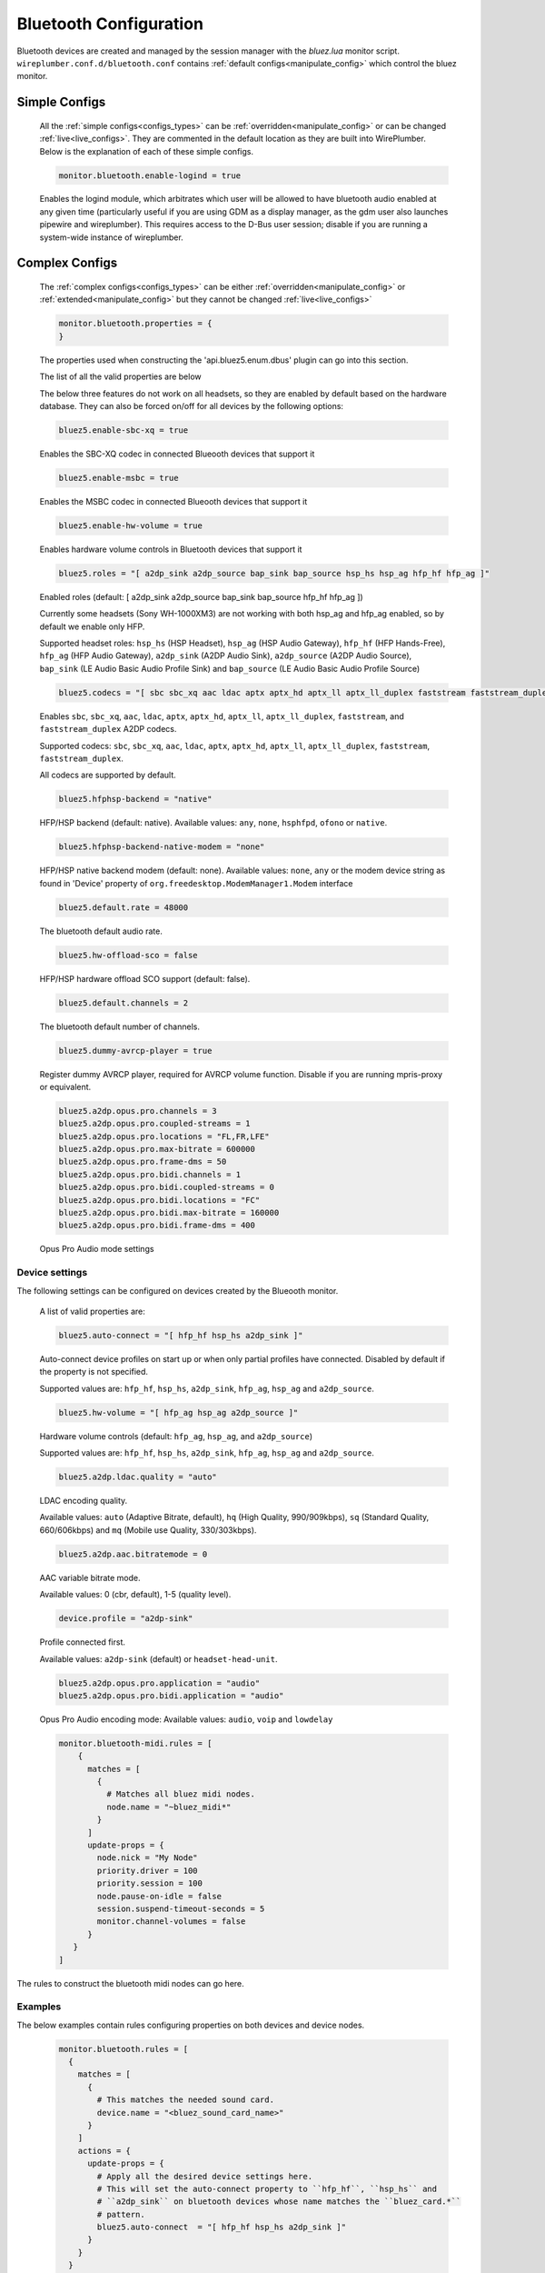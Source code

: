 .. _config_bluetooth:

Bluetooth Configuration
=======================

Bluetooth devices are created and managed by the session manager with the *bluez.lua*
monitor script. ``wireplumber.conf.d/bluetooth.conf`` contains :ref:`default
configs<manipulate_config>`  which control the bluez monitor.


Simple Configs
--------------

  All the :ref:`simple configs<configs_types>` can be
  :ref:`overridden<manipulate_config>` or can be changed
  :ref:`live<live_configs>`. They are commented in the default location as they
  are built into WirePlumber. Below is the explanation of each of these simple
  configs.

  .. code-block::

    monitor.bluetooth.enable-logind = true

  Enables the logind module, which arbitrates which user will be allowed to have
  bluetooth audio enabled at any given time (particularly useful if you are
  using GDM as a display manager, as the gdm user also launches pipewire and
  wireplumber). This requires access to the D-Bus user session; disable if you
  are running a system-wide instance of wireplumber.

Complex Configs
---------------

  The :ref:`complex configs<configs_types>`  can be either
  :ref:`overridden<manipulate_config>`  or :ref:`extended<manipulate_config>` but they
  cannot be changed :ref:`live<live_configs>`

  .. code-block::

    monitor.bluetooth.properties = {
    }

  The properties used when constructing the 'api.bluez5.enum.dbus' plugin can go
  into this section.

  The list of all the valid properties are below

  The below three features do not work on all headsets, so they are enabled
  by default based on the hardware database. They can also be
  forced on/off for all devices by the following options:

  .. code-block::

    bluez5.enable-sbc-xq = true

  Enables the SBC-XQ codec in connected Blueooth devices that support it

  .. code-block::

    bluez5.enable-msbc = true

  Enables the MSBC codec in connected Blueooth devices that support it

  .. code-block::

    bluez5.enable-hw-volume = true

  Enables hardware volume controls in Bluetooth devices that support it

  .. code-block::

    bluez5.roles = "[ a2dp_sink a2dp_source bap_sink bap_source hsp_hs hsp_ag hfp_hf hfp_ag ]"

  Enabled roles (default: [ a2dp_sink a2dp_source bap_sink bap_source hfp_hf hfp_ag ])

  Currently some headsets (Sony WH-1000XM3) are not working
  with both hsp_ag and hfp_ag enabled, so by default we enable only HFP.

  Supported headset roles: ``hsp_hs`` (HSP Headset), ``hsp_ag`` (HSP Audio
  Gateway), ``hfp_hf`` (HFP Hands-Free), ``hfp_ag`` (HFP Audio Gateway),
  ``a2dp_sink`` (A2DP Audio Sink), ``a2dp_source`` (A2DP Audio Source),
  ``bap_sink`` (LE Audio Basic Audio Profile Sink) and ``bap_source`` (LE Audio
  Basic Audio Profile Source)

  .. code-block::

    bluez5.codecs = "[ sbc sbc_xq aac ldac aptx aptx_hd aptx_ll aptx_ll_duplex faststream faststream_duplex ]"

  Enables ``sbc``, ``sbc_xq``, ``aac``, ``ldac``, ``aptx``, ``aptx_hd``,
  ``aptx_ll``, ``aptx_ll_duplex``, ``faststream``, and  ``faststream_duplex`` A2DP
  codecs.

  Supported codecs: ``sbc``, ``sbc_xq``, ``aac``, ``ldac``, ``aptx``,
  ``aptx_hd``, ``aptx_ll``, ``aptx_ll_duplex``, ``faststream``,
  ``faststream_duplex``.

  All codecs are supported by default.

  .. code-block::

    bluez5.hfphsp-backend = "native"

  HFP/HSP backend (default: native). Available values: ``any``, ``none``,
  ``hsphfpd``, ``ofono`` or ``native``.

  .. code-block::

    bluez5.hfphsp-backend-native-modem = "none"

  HFP/HSP native backend modem (default: none). Available values: ``none``,
  ``any`` or the modem device string as found in 'Device' property of
  ``org.freedesktop.ModemManager1.Modem`` interface

  .. code-block::

    bluez5.default.rate = 48000

  The bluetooth default audio rate.

  .. code-block::

    bluez5.hw-offload-sco = false

  HFP/HSP hardware offload SCO support (default: false).

  .. code-block::

    bluez5.default.channels = 2

  The bluetooth default number of channels.

  .. code-block::

    bluez5.dummy-avrcp-player = true

  Register dummy AVRCP player, required for AVRCP volume function. Disable if
  you are running mpris-proxy or equivalent.



  .. code-block::

    bluez5.a2dp.opus.pro.channels = 3
    bluez5.a2dp.opus.pro.coupled-streams = 1
    bluez5.a2dp.opus.pro.locations = "FL,FR,LFE"
    bluez5.a2dp.opus.pro.max-bitrate = 600000
    bluez5.a2dp.opus.pro.frame-dms = 50
    bluez5.a2dp.opus.pro.bidi.channels = 1
    bluez5.a2dp.opus.pro.bidi.coupled-streams = 0
    bluez5.a2dp.opus.pro.bidi.locations = "FC"
    bluez5.a2dp.opus.pro.bidi.max-bitrate = 160000
    bluez5.a2dp.opus.pro.bidi.frame-dms = 400

  Opus Pro Audio mode settings

Device settings
^^^^^^^^^^^^^^^
The following settings can be configured on devices created by the Blueooth monitor.


  A list of valid properties are:

  .. code-block::

    bluez5.auto-connect = "[ hfp_hf hsp_hs a2dp_sink ]"

  Auto-connect device profiles on start up or when only partial profiles have
  connected. Disabled by default if the property is not specified.

  Supported values are: ``hfp_hf``, ``hsp_hs``, ``a2dp_sink``, ``hfp_ag``,
  ``hsp_ag`` and ``a2dp_source``.

  .. code-block::

    bluez5.hw-volume = "[ hfp_ag hsp_ag a2dp_source ]"

  Hardware volume controls (default: ``hfp_ag``, ``hsp_ag``, and ``a2dp_source``)

  Supported values are: ``hfp_hf``, ``hsp_hs``, ``a2dp_sink``, ``hfp_ag``,
  ``hsp_ag`` and ``a2dp_source``.

  .. code-block::

    bluez5.a2dp.ldac.quality = "auto"

  LDAC encoding quality.

  Available values: ``auto`` (Adaptive Bitrate, default),
  ``hq`` (High Quality, 990/909kbps), ``sq`` (Standard Quality, 660/606kbps) and
  ``mq`` (Mobile use Quality, 330/303kbps).

  .. code-block::

    bluez5.a2dp.aac.bitratemode = 0

  AAC variable bitrate mode.

  Available values: 0 (cbr, default), 1-5 (quality level).

  .. code-block::

    device.profile = "a2dp-sink"

  Profile connected first.

  Available values: ``a2dp-sink`` (default) or ``headset-head-unit``.

  .. code-block::

    bluez5.a2dp.opus.pro.application = "audio"
    bluez5.a2dp.opus.pro.bidi.application = "audio"

  Opus Pro Audio encoding mode:
  Available values: ``audio``, ``voip`` and ``lowdelay``


  .. code-block::

    monitor.bluetooth-midi.rules = [
        {
          matches = [
            {
              # Matches all bluez midi nodes.
              node.name = "~bluez_midi*"
            }
          ]
          update-props = {
            node.nick = "My Node"
            priority.driver = 100
            priority.session = 100
            node.pause-on-idle = false
            session.suspend-timeout-seconds = 5
            monitor.channel-volumes = false
          }
       }
    ]

The rules to construct the bluetooth midi nodes can go here.


Examples
^^^^^^^^

The below examples contain rules configuring properties on both devices and
device nodes.

  .. code-block::

    monitor.bluetooth.rules = [
      {
        matches = [
          {
            # This matches the needed sound card.
            device.name = "<bluez_sound_card_name>"
          }
        ]
        actions = {
          update-props = {
            # Apply all the desired device settings here.
            # This will set the auto-connect property to ``hfp_hf``, ``hsp_hs`` and
            # ``a2dp_sink`` on bluetooth devices whose name matches the ``bluez_card.*``
            # pattern.
            bluez5.auto-connect  = "[ hfp_hf hsp_hs a2dp_sink ]"
          }
        }
      }
      {
        matches = [
          # This matches the needed node.
          {
            node.name = "<node_name>"
          }
        ]
        actions = {
          # Apply all the desired node specific settings here.
          update-props = {
            node.nick              = "My Node"
            priority.driver        = 100
            session.suspend-timeout-seconds = 5
           }
        }
      }
     {
       matches = [
         {
           ## Matches all sources.
           node.name = "~bluez_input.*"
         }
         {
           ## Matches all sinks.
           node.name = "~bluez_output.*"
         }
       ]
       update-props = {
         node.nick              = "My Node"
         priority.driver        = 100
         priority.session       = 100
         node.pause-on-idle     = false
         resample.quality       = 4
         channelmix.normalize   = false
         channelmix.mix-lfe     = false
         session.suspend-timeout-seconds = 5
         monitor.channel-volumes = false
         ## Media source role, "input" or "playback"
         ## Defaults to "playback", playing stream to speakers
         ## Set to "input" to use as an input for apps
         bluez5.media-source-role = "input"
       }
     }
    ]

.. note::

    Bluetooth Device and Node settings go into monitor.bluetooth-midi.rules.
    monitor.bluetooth.rules JSON sections and they are also called rule based
    configs in that the device or node will have to be filtered first using the
    match rules. Settings can be set either on all the devices/nodes or on
    specific devices/nodes, depending on how the match rules are setup.

.. note::

    The properties set in the update-props section, can be PipeWire properties
    which trigger some action or they can be new properties that the devices or
    nodes will be created with. These new properties can be read or written from
    scripts or modules. After the creation of the devices and nodes new
    properties cannot be created on them.


